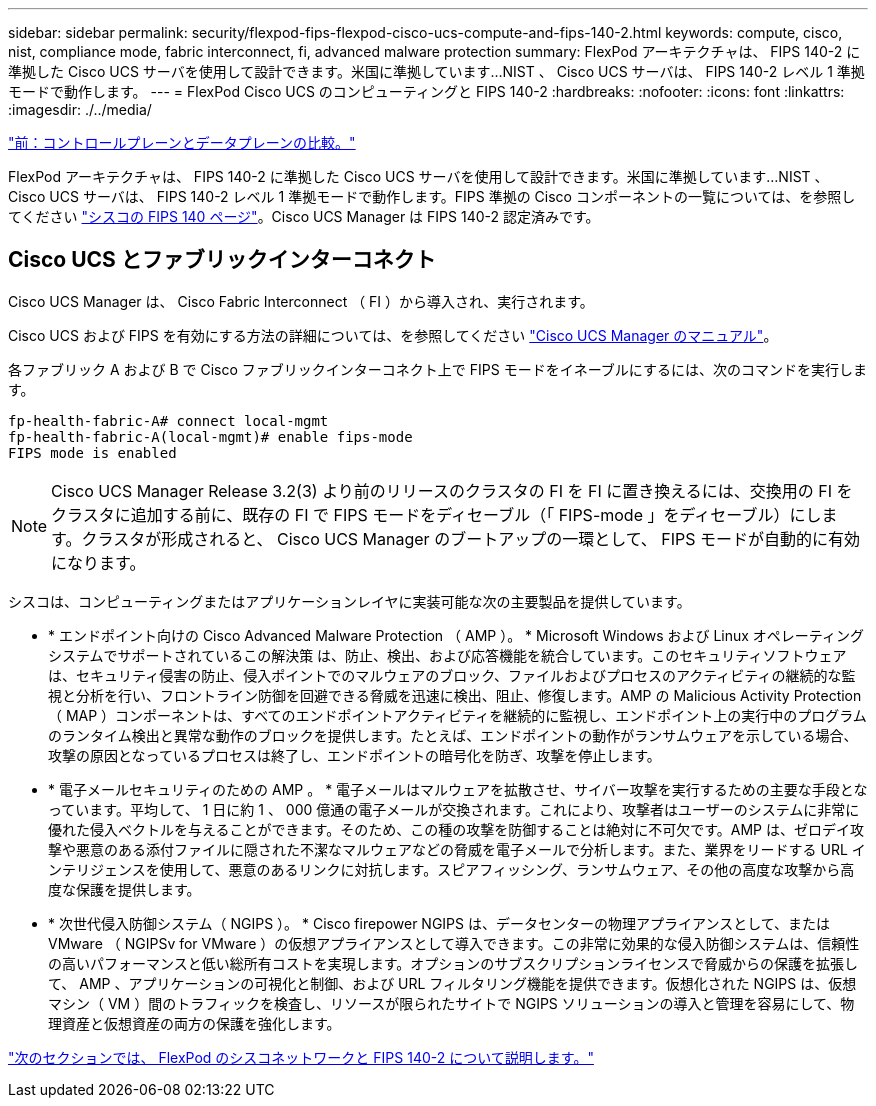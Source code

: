 ---
sidebar: sidebar 
permalink: security/flexpod-fips-flexpod-cisco-ucs-compute-and-fips-140-2.html 
keywords: compute, cisco, nist, compliance mode, fabric interconnect, fi, advanced malware protection 
summary: FlexPod アーキテクチャは、 FIPS 140-2 に準拠した Cisco UCS サーバを使用して設計できます。米国に準拠しています...NIST 、 Cisco UCS サーバは、 FIPS 140-2 レベル 1 準拠モードで動作します。 
---
= FlexPod Cisco UCS のコンピューティングと FIPS 140-2
:hardbreaks:
:nofooter: 
:icons: font
:linkattrs: 
:imagesdir: ./../media/


link:flexpod-fips-control-plane-versus-data-plane.html["前：コントロールプレーンとデータプレーンの比較。"]

FlexPod アーキテクチャは、 FIPS 140-2 に準拠した Cisco UCS サーバを使用して設計できます。米国に準拠しています...NIST 、 Cisco UCS サーバは、 FIPS 140-2 レベル 1 準拠モードで動作します。FIPS 準拠の Cisco コンポーネントの一覧については、を参照してください https://www.cisco.com/c/en/us/solutions/industries/government/global-government-certifications/fips-140.html?flt0_general-table0=UCSM["シスコの FIPS 140 ページ"^]。Cisco UCS Manager は FIPS 140-2 認定済みです。



== Cisco UCS とファブリックインターコネクト

Cisco UCS Manager は、 Cisco Fabric Interconnect （ FI ）から導入され、実行されます。

Cisco UCS および FIPS を有効にする方法の詳細については、を参照してください https://www.cisco.com/c/en/us/td/docs/unified_computing/ucs/release/notes/CiscoUCSManager-RN-3-2.html["Cisco UCS Manager のマニュアル"^]。

各ファブリック A および B で Cisco ファブリックインターコネクト上で FIPS モードをイネーブルにするには、次のコマンドを実行します。

....
fp-health-fabric-A# connect local-mgmt
fp-health-fabric-A(local-mgmt)# enable fips-mode
FIPS mode is enabled
....

NOTE: Cisco UCS Manager Release 3.2(3) より前のリリースのクラスタの FI を FI に置き換えるには、交換用の FI をクラスタに追加する前に、既存の FI で FIPS モードをディセーブル（「 FIPS-mode 」をディセーブル）にします。クラスタが形成されると、 Cisco UCS Manager のブートアップの一環として、 FIPS モードが自動的に有効になります。

シスコは、コンピューティングまたはアプリケーションレイヤに実装可能な次の主要製品を提供しています。

* * エンドポイント向けの Cisco Advanced Malware Protection （ AMP ）。 * Microsoft Windows および Linux オペレーティングシステムでサポートされているこの解決策 は、防止、検出、および応答機能を統合しています。このセキュリティソフトウェアは、セキュリティ侵害の防止、侵入ポイントでのマルウェアのブロック、ファイルおよびプロセスのアクティビティの継続的な監視と分析を行い、フロントライン防御を回避できる脅威を迅速に検出、阻止、修復します。AMP の Malicious Activity Protection （ MAP ）コンポーネントは、すべてのエンドポイントアクティビティを継続的に監視し、エンドポイント上の実行中のプログラムのランタイム検出と異常な動作のブロックを提供します。たとえば、エンドポイントの動作がランサムウェアを示している場合、攻撃の原因となっているプロセスは終了し、エンドポイントの暗号化を防ぎ、攻撃を停止します。
* * 電子メールセキュリティのための AMP 。 * 電子メールはマルウェアを拡散させ、サイバー攻撃を実行するための主要な手段となっています。平均して、 1 日に約 1 、 000 億通の電子メールが交換されます。これにより、攻撃者はユーザーのシステムに非常に優れた侵入ベクトルを与えることができます。そのため、この種の攻撃を防御することは絶対に不可欠です。AMP は、ゼロデイ攻撃や悪意のある添付ファイルに隠された不潔なマルウェアなどの脅威を電子メールで分析します。また、業界をリードする URL インテリジェンスを使用して、悪意のあるリンクに対抗します。スピアフィッシング、ランサムウェア、その他の高度な攻撃から高度な保護を提供します。
* * 次世代侵入防御システム（ NGIPS ）。 * Cisco firepower NGIPS は、データセンターの物理アプライアンスとして、または VMware （ NGIPSv for VMware ）の仮想アプライアンスとして導入できます。この非常に効果的な侵入防御システムは、信頼性の高いパフォーマンスと低い総所有コストを実現します。オプションのサブスクリプションライセンスで脅威からの保護を拡張して、 AMP 、アプリケーションの可視化と制御、および URL フィルタリング機能を提供できます。仮想化された NGIPS は、仮想マシン（ VM ）間のトラフィックを検査し、リソースが限られたサイトで NGIPS ソリューションの導入と管理を容易にして、物理資産と仮想資産の両方の保護を強化します。


link:flexpod-fips-flexpod-cisco-networking-and-fips-140-2.html["次のセクションでは、 FlexPod のシスコネットワークと FIPS 140-2 について説明します。"]
